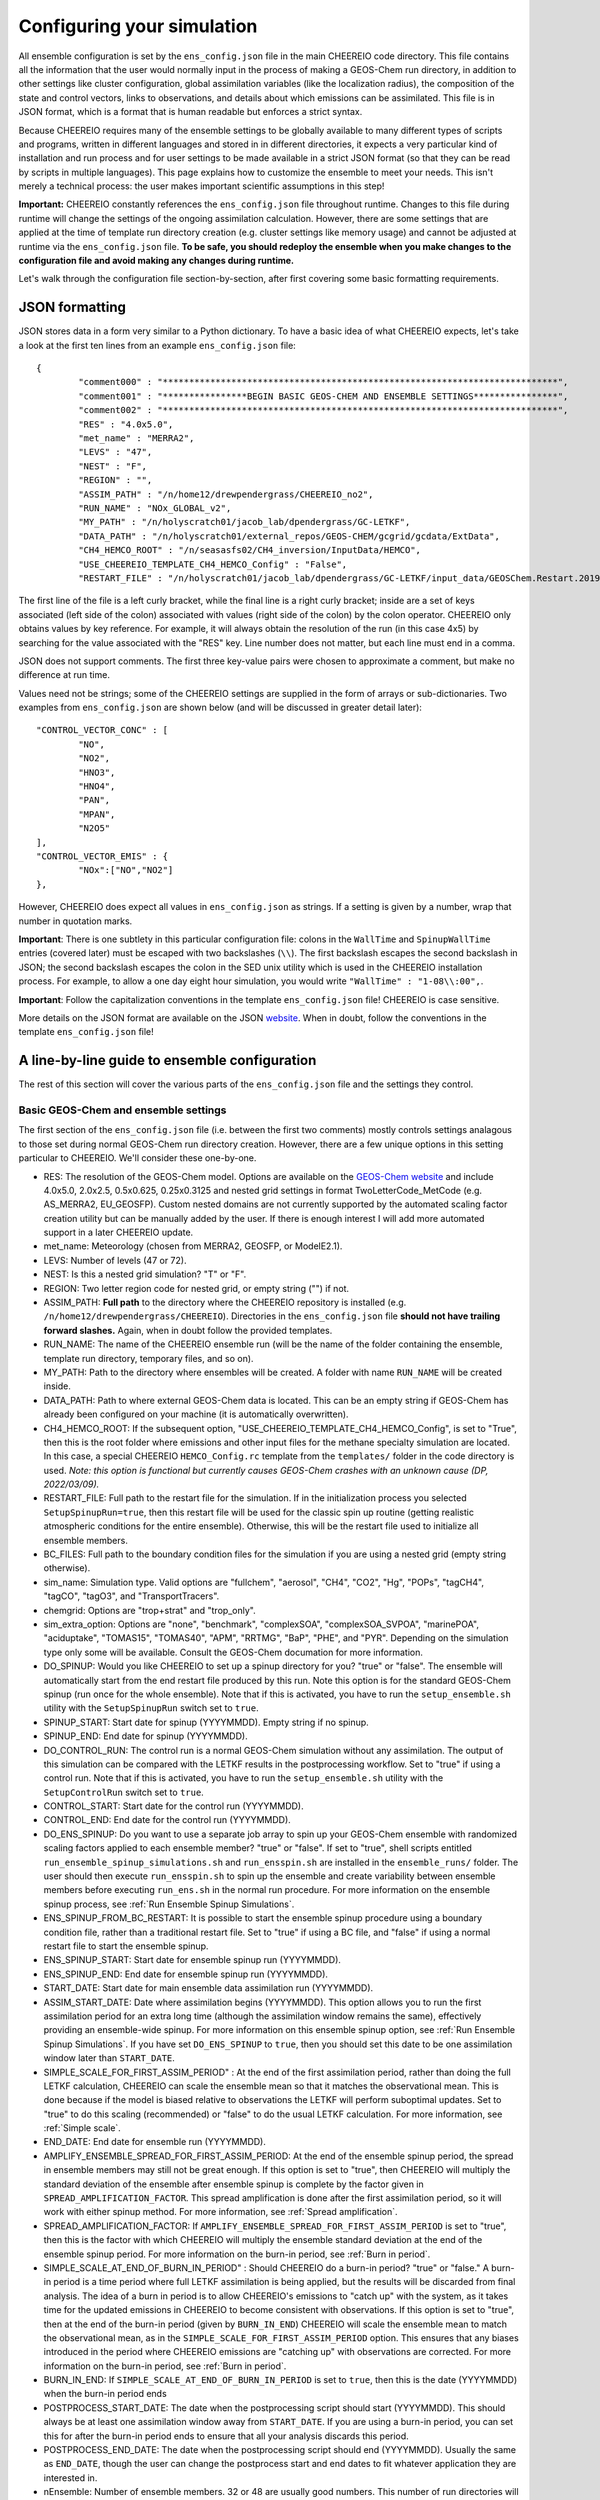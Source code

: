 .. _Configuration:

Configuring your simulation
==========

All ensemble configuration is set by the ``ens_config.json`` file in the main CHEEREIO code directory. This file contains all the information that the user would normally input in the process of making a GEOS-Chem run directory, in addition to other settings like cluster configuration, global assimilation variables (like the localization radius), the composition of the state and control vectors, links to observations, and details about which emissions can be assimilated. This file is in JSON format, which is a format that is human readable but enforces a strict syntax. 

Because CHEEREIO requires many of the ensemble settings to be globally available to many different types of scripts and programs, written in different languages and stored in in different directories, it expects a very particular kind of installation and run process and for user settings to be made available in a strict JSON format (so that they can be read by scripts in multiple languages). This page explains how to customize the ensemble to meet your needs. This isn't merely a technical process: the user makes important scientific assumptions in this step!

**Important:** CHEEREIO constantly references the ``ens_config.json`` file throughout runtime. Changes to this file during runtime will change the settings of the ongoing assimilation calculation. However, there are some settings that are applied at the time of template run directory creation (e.g. cluster settings like memory usage) and cannot be adjusted at runtime via the ``ens_config.json`` file. **To be safe, you should redeploy the ensemble when you make changes to the configuration file and avoid making any changes during runtime.**

Let's walk through the configuration file section-by-section, after first covering some basic formatting requirements.

JSON formatting
-------------

JSON stores data in a form very similar to a Python dictionary. To have a basic idea of what CHEEREIO expects, let's take a look at the first ten lines from an example ``ens_config.json`` file:

::

	{
		"comment000" : "***************************************************************************",
		"comment001" : "****************BEGIN BASIC GEOS-CHEM AND ENSEMBLE SETTINGS****************",
		"comment002" : "***************************************************************************",
		"RES" : "4.0x5.0",
		"met_name" : "MERRA2",
		"LEVS" : "47",
		"NEST" : "F",
		"REGION" : "",
		"ASSIM_PATH" : "/n/home12/drewpendergrass/CHEEREIO_no2",
		"RUN_NAME" : "NOx_GLOBAL_v2",
		"MY_PATH" : "/n/holyscratch01/jacob_lab/dpendergrass/GC-LETKF",
		"DATA_PATH" : "/n/holyscratch01/external_repos/GEOS-CHEM/gcgrid/gcdata/ExtData",
		"CH4_HEMCO_ROOT" : "/n/seasasfs02/CH4_inversion/InputData/HEMCO",
		"USE_CHEEREIO_TEMPLATE_CH4_HEMCO_Config" : "False",
		"RESTART_FILE" : "/n/holyscratch01/jacob_lab/dpendergrass/GC-LETKF/input_data/GEOSChem.Restart.20190101_0000z.nc4",

The first line of the file is a left curly bracket, while the final line is a right curly bracket; inside are a set of keys associated (left side of the colon) associated with values (right side of the colon) by the colon operator.  CHEEREIO only obtains values by key reference. For example, it will always obtain the resolution of the run (in this case 4x5) by searching for the value associated with the "RES" key. Line number does not matter, but each line must end in a comma.

JSON does not support comments. The first three key-value pairs were chosen to approximate a comment, but make no difference at run time.

Values need not be strings; some of the CHEEREIO settings are supplied in the form of arrays or sub-dictionaries. Two examples from ``ens_config.json`` are shown below (and will be discussed in greater detail later):

::

	"CONTROL_VECTOR_CONC" : [
		"NO",
		"NO2",
		"HNO3",
		"HNO4",
		"PAN",
		"MPAN",
		"N2O5"
	],
	"CONTROL_VECTOR_EMIS" : {
		"NOx":["NO","NO2"]
	},

However, CHEEREIO does expect all values in ``ens_config.json`` as strings. If a setting is given by a number, wrap that number in quotation marks.  

**Important**: There is one subtlety in this particular configuration file: colons in the ``WallTime`` and ``SpinupWallTime`` entries (covered later) must be escaped with two backslashes (``\\``). The first backslash escapes the second backslash in JSON; the second backslash escapes the colon in the SED unix utility which is used in the CHEEREIO installation process. For example, to allow a one day eight hour simulation, you would write ``"WallTime" : "1-08\\:00",``.

**Important**: Follow the capitalization conventions in the template ``ens_config.json`` file! CHEEREIO is case sensitive.

More details on the JSON format are available on the JSON `website <https://www.json.org>`__. When in doubt, follow the conventions in the template ``ens_config.json`` file!

A line-by-line guide to ensemble configuration
-------------

The rest of this section will cover the various parts of the ``ens_config.json`` file and the settings they control.


Basic GEOS-Chem and ensemble settings
~~~~~~~~~~~~~

The first section of the ``ens_config.json`` file (i.e. between the first two comments) mostly controls settings analagous to those set during normal GEOS-Chem run directory creation. However, there are a few unique options in this setting particular to CHEEREIO. We'll consider these one-by-one.

* RES: The resolution of the GEOS-Chem model. Options are available on the `GEOS-Chem website <http://wiki.seas.harvard.edu/geos-chem/index.php/GEOS-Chem_horizontal_grids>`__ and include 4.0x5.0, 2.0x2.5, 0.5x0.625, 0.25x0.3125 and nested grid settings in format TwoLetterCode_MetCode (e.g. AS_MERRA2, EU_GEOSFP). Custom nested domains are not currently supported by the automated scaling factor creation utility but can be manually added by the user. If there is enough interest I will add more automated support in a later CHEEREIO update.
* met_name: Meteorology (chosen from MERRA2, GEOSFP, or ModelE2.1).
* LEVS: Number of levels (47 or 72).
* NEST: Is this a nested grid simulation? "T" or "F".
* REGION: Two letter region code for nested grid, or empty string ("") if not.
* ASSIM_PATH: **Full path** to the directory where the CHEEREIO repository is installed (e.g. ``/n/home12/drewpendergrass/CHEEREIO``). Directories in the ``ens_config.json`` file **should not have trailing forward slashes.** Again, when in doubt follow the provided templates.
* RUN_NAME: The name of the CHEEREIO ensemble run (will be the name of the folder containing the ensemble, template run directory, temporary files, and so on).
* MY_PATH: Path to the directory where ensembles will be created. A folder with name ``RUN_NAME`` will be created inside.
* DATA_PATH: Path to where external GEOS-Chem data is located. This can be an empty string if GEOS-Chem has already been configured on your machine (it is automatically overwritten).
* CH4_HEMCO_ROOT: If the subsequent option, "USE_CHEEREIO_TEMPLATE_CH4_HEMCO_Config", is set to "True", then this is the root folder where emissions and other input files for the methane specialty simulation are located. In this case, a special CHEEREIO ``HEMCO_Config.rc`` template from the ``templates/`` folder in the code directory is used. *Note: this option is functional but currently causes GEOS-Chem crashes with an unknown cause (DP, 2022/03/09).*
* RESTART_FILE: Full path to the restart file for the simulation. If in the initialization process you selected ``SetupSpinupRun=true``, then this restart file will be used for the classic spin up routine (getting realistic atmospheric conditions for the entire ensemble). Otherwise, this will be the restart file used to initialize all ensemble members.
* BC_FILES: Full path to the boundary condition files for the simulation if you are using a nested grid (empty string otherwise).
* sim_name: Simulation type. Valid options are "fullchem", "aerosol", "CH4", "CO2", "Hg", "POPs", "tagCH4", "tagCO", "tagO3", and "TransportTracers".
* chemgrid: Options are "trop+strat" and "trop_only".
* sim_extra_option: Options are "none", "benchmark", "complexSOA", "complexSOA_SVPOA", "marinePOA", "aciduptake", "TOMAS15", "TOMAS40", "APM", "RRTMG", "BaP", "PHE", and "PYR". Depending on the simulation type only some will be available. Consult the GEOS-Chem documation for more information.
* DO_SPINUP: Would you like CHEEREIO to set up a spinup directory for you? "true" or "false". The ensemble will automatically start from the end restart file produced by this run. Note this option is for the standard GEOS-Chem spinup (run once for the whole ensemble). Note that if this is activated, you have to run the ``setup_ensemble.sh`` utility with the ``SetupSpinupRun`` switch set to ``true``.
* SPINUP_START: Start date for spinup (YYYYMMDD). Empty string if no spinup.
* SPINUP_END: End date for spinup (YYYYMMDD).
* DO_CONTROL_RUN: The control run is a normal GEOS-Chem simulation without any assimilation. The output of this simulation can be compared with the LETKF results in the postprocessing workflow. Set to "true" if using a control run. Note that if this is activated, you have to run the ``setup_ensemble.sh`` utility with the ``SetupControlRun`` switch set to ``true``.
* CONTROL_START: Start date for the control run (YYYYMMDD).
* CONTROL_END: End date for the control run (YYYYMMDD).
* DO_ENS_SPINUP: Do you want to use a separate job array to spin up your GEOS-Chem ensemble with randomized scaling factors applied to each ensemble member? "true" or "false". If set to "true", shell scripts entitled ``run_ensemble_spinup_simulations.sh`` and ``run_ensspin.sh`` are installed in the ``ensemble_runs/`` folder. The user should then execute ``run_ensspin.sh`` to spin up the ensemble and create variability between ensemble members before executing ``run_ens.sh`` in the normal run procedure. For more information on the ensemble spinup process, see :ref:`Run Ensemble Spinup Simulations`.
* ENS_SPINUP_FROM_BC_RESTART: It is possible to start the ensemble spinup procedure using a boundary condition file, rather than a traditional restart file. Set to "true" if using a BC file, and "false" if using a normal restart file to start the ensemble spinup.
* ENS_SPINUP_START: Start date for ensemble spinup run (YYYYMMDD).
* ENS_SPINUP_END: End date for ensemble spinup run (YYYYMMDD).
* START_DATE: Start date for main ensemble data assimilation run (YYYYMMDD).
* ASSIM_START_DATE: Date where assimilation begins (YYYYMMDD). This option allows you to run the first assimilation period for an extra long time (although the assimilation window remains the same), effectively providing an ensemble-wide spinup. For more information on this ensemble spinup option, see :ref:`Run Ensemble Spinup Simulations`. If you have set ``DO_ENS_SPINUP`` to ``true``, then you should set this date to be one assimilation window later than ``START_DATE``.
* SIMPLE_SCALE_FOR_FIRST_ASSIM_PERIOD" : At the end of the first assimilation period, rather than doing the full LETKF calculation, CHEEREIO can scale the ensemble mean so that it matches the observational mean. This is done because if the model is biased relative to observations the LETKF will perform suboptimal updates. Set to "true" to do this scaling (recommended) or "false" to do the usual LETKF calculation. For more information, see :ref:`Simple scale`.
* END_DATE: End date for ensemble run (YYYYMMDD).
* AMPLIFY_ENSEMBLE_SPREAD_FOR_FIRST_ASSIM_PERIOD: At the end of the ensemble spinup period, the spread in ensemble members may still not be great enough. If this option is set to "true", then CHEEREIO will multiply the standard deviation of the ensemble after ensemble spinup is complete by the factor given in ``SPREAD_AMPLIFICATION_FACTOR``. This spread amplification is done after the first assimilation period, so it will work with either spinup method. For more information, see :ref:`Spread amplification`.
* SPREAD_AMPLIFICATION_FACTOR: If ``AMPLIFY_ENSEMBLE_SPREAD_FOR_FIRST_ASSIM_PERIOD`` is set to "true", then this is the factor with which CHEEREIO will multiply the ensemble standard deviation at the end of the ensemble spinup period. For more information on the burn-in period, see :ref:`Burn in period`.
* SIMPLE_SCALE_AT_END_OF_BURN_IN_PERIOD" : Should CHEEREIO do a burn-in period? "true" or "false." A burn-in period is a time period where full LETKF assimilation is being applied, but the results will be discarded from final analysis. The idea of a burn in period is to allow CHEEREIO's emissions to "catch up" with the system, as it takes time for the updated emissions in CHEEREIO to become consistent with observations. If this option is set to "true", then at the end of the burn-in period (given by ``BURN_IN_END``) CHEEREIO will scale the ensemble mean to match the observational mean, as in the ``SIMPLE_SCALE_FOR_FIRST_ASSIM_PERIOD`` option. This ensures that any biases introduced in the period where CHEEREIO emissions are "catching up" with observations are corrected. For more information on the burn-in period, see :ref:`Burn in period`.
* BURN_IN_END: If ``SIMPLE_SCALE_AT_END_OF_BURN_IN_PERIOD`` is set to ``true``, then this is the date (YYYYMMDD) when the burn-in period ends
* POSTPROCESS_START_DATE: The date when the postprocessing script should start (YYYYMMDD). This should always be at least one assimilation window away from ``START_DATE``. If you are using a burn-in period, you can set this for after the burn-in period ends to ensure that all your analysis discards this period.
* POSTPROCESS_END_DATE: The date when the postprocessing script should end (YYYYMMDD). Usually the same as ``END_DATE``, though the user can change the postprocess start and end dates to fit whatever application they are interested in.
* nEnsemble: Number of ensemble members. 32 or 48 are usually good numbers. This number of run directories will be created in the ``ensemble_runs`` folder and will be run simultaneously.
* SIMULATE_NATURE: *Deprecated: will be removed before official release (DP, 2022/03/09)*. End users should leave this set to "false", as this was used for testing in early CHEEREIO development. 
* verbose: Amount of information to print out as the ensemble runs. 1 is the default. 0 supresses most output, 2 is useful for basic debugging, and 3 for intense debugging. 

Cluster settings
~~~~~~~~~~~~~

The next section of the ``ens_config.json`` file controls settings that will be used when submitting jobs to the scheduler. These settings overwrite the template batch submission scripts included with CHEEREIO.

* NumCores: Number of cores used in each of the ensemble runs. CHEEREIO also will use these cores to parallelize assimilation computation columnwise.
* NumCtrlCores: Number of cores to use in the control run simulation, if using.
* Partition: Partition of your cluster you are submitting to. At Harvard, ``huce_intel`` is a good choice.
* Memory: Memory in megabytes used by each ensemble member. CHEEREIO can be quite memory intensive because it loads in restarts and history files for many ensemble members in addition to observations, and sometimes produces large matrices, so expect to use more than in standard GEOS-Chem runs.
* EnsCtrlSpinupMemory: Memory in megabytes for ensemble spinup, control, and regular spinup simulations (i.e. those simulations without LETKF assimilation). Set as you would a normal GEOS-Chem simulation.
* WallTime: Time allowed for the overall assimilation process (runs and assimilation) to occur in format D-HH\\\\:MM. Assimilation adds substantial overhead so expect it to be slow.
* EnsSpinupWallTime: Time allowed for the ensemble spinup process (no assimilation, just running all ensemble members from ``ENS_SPINUP_START`` through ``ENS_SPINUP_END`` with scaling factors applied) in format D-HH\\\\:MM. If not using, you can just leave as an empty string.
* ControlWallTime: Wall time for the control run simulation, if you're using one. Empty string otherwise.
* SpinupWallTime: Wall time for the spinup simulation, if you're using one. Empty string otherwise.
* CondaEnv: The name of the Conda environment with all of the CHEEREIO packages installed. It is strongly recommended that you install an environment using the YAML file that ships with CHEEREIO in the ``environments/`` folder.
* AnimationEnv: The name of the Conda environment that has the tools necessary to make animated postprocessing plots. A YAML file will be added to the ``environments/`` folder before release giving this Conda environment.
* MaxPar: Maximum number of cores to use while assimilating columns in parallel using CHEEREIO, maxing out at ``NumCores``. Setting this number smaller than NumCores saves on memory but adds to the assimilation time. 

Species in state/control vectors
~~~~~~~~~~~~~

One useful feature of CHEEREIO is its distinction between "control" and "state" vectors. The state vector should consist of all concentrations relevant to the problem at hand as well as the emissions of interest (e.g. large chemical families). The control vector is a subset of the state vector, and represents concentrations and the same emissions of interest that the user believes can reasonably be updated on the basis of observations. In many cases the control vector and state vector are identical. However, in some cases removing species from the control vector can help CHEEREIO handle ensemble behavior. Although the entire state vector is used to calculate the concentration and emissions update, **only the control vector is actually updated.** In practice, this distinction helps tamp down on noise and create well-behaved assimilations.

* STATE_VECTOR_CONC: Species from the restart files to be included in the state vector. It is generally recommended to include a range of species that might affect the species you are mainly interested in, but not so large a range that you end up analyzing noise. Given as an array. This is an example for NO\ :sub:`x` data assimilation: 
::

	"STATE_VECTOR_CONC" : [
		"NO",
		"NO2",
		"HNO3",
		"HNO4",
		"PAN",
		"MPAN",
		"N2O5"
	],

* CONTROL_VECTOR_CONC: A subset of the state vector concentration species that will be updated by assimilation. Although an update for all members of the state vector will be calculated, only the species listed in this array will have that update saved. This allows a wide range of species to be considered in the update calculation process but only a smaller, more tightly coupled subset of species to actually be changed and passed to GEOS-Chem. The goal is to tamp down on noise. Again, in many simulations the state vector and control vector entries will be identical.
* STATE_VECTOR_CONC_REPRESENTATION: How are concentrations represented within the state vector? There are several options. "3D" puts all 3D concentrations of the species in ``STATE_VECTOR_CONC`` from the restart file into the state vector. ``column_sum`` computes the partial columns of the species of interest and then sums to obtain units molec/cm2.``trop_sum`` is identical to ``column_sum`` except that it only represents the tropospheric column. Finally, ``column_sum_noheight`` is an option if the ``Met_BXHEIGHT`` is not saved in the GEOS-Chem restart. A simple sum of partial pressures is taken in this case, without weighting by box height. 
* CONTROL_VECTOR_EMIS: A dictionary linking a label for emissions scalings to the species emitted. For example, you could write ``"CH4_WET" : "CH4"`` to reference wetland methane emissions. CHEEREIO automatically will update ``HEMCO_Config.rc`` accordingly, but cannot distinguish between different emissions of the same species on its own; the user has to manually edit ``HEMCO_Config.rc`` to correct this if distinguishing between different sources of the same species. For a more thorough explanation, see the entry in :ref:`Template`. You can also use one label to link to emissions of multiple species, meaning that all these emissions will be controlled by one scaling factor file, such as ``"NOx":["NO","NO2"]`` to indicate that NO and NO\ :sub:`2`\ are controlled by one scaling factor file. Here are a couple of examples:
::

	"CONTROL_VECTOR_EMIS" : {
		"NOx":["NO","NO2"]
	},

	"CONTROL_VECTOR_EMIS" : {
		"CH4_WET":"CH4",
		"CH4_OTHER":"CH4"
	},


HISTORY.rc settings
~~~~~~~~~~~~~

* HISTORY_collections_to_customize: A list of collections under HISTORY.rc that CHEEREIO will customize with user-specified frequency and duration settings. Here is a typical example:
::

	"HISTORY_collections_to_customize" : [
		"SpeciesConc",
		"LevelEdgeDiags",
		"StateMet"
	],

* HISTORY_freq: Frequency of data saved within history output files listed within collections in ``HISTORY_collections_to_customize``. For more information on history frequencies, see the GEOS-Chem manual.
* HISTORY_dur: As in ``HISTORY_freq``, but for duration.
* SPINUP_HISTORY_freq: Frequency of history output files saved during ensemble spinup (i.e. when executing ``run_ensspin.sh``). Often set to be a longer period to save memory.
* SPINUP_HISTORY_dur: As in ``SPINUP_HISTORY_freq``, but for duration.
* SaveLevelEdgeDiags: Should the LevelEdgeDiags collection be turned on? "True" or "False". This is mandatory for assimilating most forms of satellite data.
* SaveStateMet: Should the StateMet collection be turned on? "True" or "False". This is mandatory for assimilating some forms of satellite data, like OMI NO\ :sub:`2`\ .
* SaveArea: Should grid cell areas be used in the assimilation process? "True" or "False".
* HistorySpeciesConcToSave: A list of species to save in the SpeciesConc collection. At minimum, this should encompass the concentration portion of the state vector. Below is an example: 
::

	"HistorySpeciesConcToSave" : [
		"NO",
		"NO2",
		"HNO3",
		"HNO4",
		"PAN",
		"MPAN",
		"N2O5"
	],

* HistoryLevelEdgeDiagsToSave: A list of data to save in the LevelEdgeDiags collection. Just ``Met_PEDGE`` is sufficient for many forms of assimilation.
* HistoryStateMetToSave: A list of data to save in the StateMet collection. Below is an example of necessary fields for assimilating OMI NO\ :sub:`2`\ .
::

	"HistoryStateMetToSave" : [
		"Met_TropLev",
		"Met_BXHEIGHT",
		"Met_T"
	],

Observation settings
~~~~~~~~~~~~~

* OBSERVED_SPECIES: A dictionary linking a label for observations with the species observed. For example, you could write ``"NO2_SATELLITE" : "NO2"`` to reference satellite observations of NO2. 
* OBS_TYPE: A dictionary linking a label for observations with the observer type, so that CHEEREIO knows how to interpret observation files. One entry is required for each entry in ``OBSERVED_SPECIES``, with every key from ``OBSERVED_SPECIES`` represented here. Valid values include "OMI" and "TROPOMI", or any other observation operator type added to CHEEREIO by you or by other users. Instructions on how to add an observation operator to CHEEREIO such that it can be switched on from ``OBS_TYPE`` in the configuration file are given in the :ref:`New observation:` page.
* TROPOMI_dirs: Dictionary linking observed TROPOMI species to the directory containing the observations. If you aren't using TROPOMI, this can be left blank. Here is an example, along with the corresponding ``OBSERVED_SPECIES`` settings:
::

	"OBSERVED_SPECIES" : {
		"CH4_TROPOMI": "CH4"
	},
	"TROPOMI_dirs" : {
		"CH4" : "/n/holylfs05/LABS/jacob_lab/dpendergrass/tropomi/NO2/2019"
	},

* OMI_dirs: As in TROPOMI_dirs, but for OMI. Note that other observation operators can be added as separate key entries in this configuration file by following the instructions on the :ref:`New observation:` page. 
* SaveDOFS: Should CHEEREIO calculate and save the Degrees of Freedom for Signal (DOFS), or the trace of the observing system averaging kernel matrix? Note that since the prior error covariance matrix is not invertible because of our ensemble approach the pseudoinverse is used instead. See section 11.5.3 of Brasseur and Jacob for more information. The idea here is that if there is not enough information in a localized assimilation calculation we should set the posterior equal to the prior. *Note: this option is functional but DOFS values are not easily interpretable; hold off use for now while we think of alternative definitions in our rank-deficient space (DP, 2022/11/07).*
* DOFS_filter: What is the minimum DOFS for a localized region for the assimilation to be saved? If DOFS is below this threshold the posterior is set equal to the prior.

Scaling factor settings
~~~~~~~~~~~~~

* pPERT: Setting for initial emissions scaling factor creation, where the number provided :math:`p` is used to generate random scaling factors from a distribution specified in the ``pertType`` and ``correlatedInitialScalings`` entries. This value is specified by a dictionary where the key is one of the keys in ``CONTROL_VECTOR_EMIS`` and the value is a float. Every key in ``CONTROL_VECTOR_EMIS`` must be represented here.
* pertType: How ``pPERT`` is interpreted, specified as a dictionary where the key one of the keys in ``CONTROL_VECTOR_EMIS``. Valid entries are "exp", "percent", and "std". 

   * For "exp", the ``pPERT`` entry :math:`p` is used to generate random scaling factors from the distribution :math:`p^u,\\ u{\sim}U(-1,1)`, meaning that u is a uniform random variable ranging from -1 to 1. For example, if ``pPERT`` is "4" then scalings will range from 0.25 to 4, centered on 1. Note that for this option, there is no correlation between neighboring scale factors (i.e. they are i.i.d.). 
   * For "percent",  the ``pPERT`` entry :math:`p` is used to generate random scaling factors from the distribution :math:`u{\sim}U(1-p,1+p)`, meaning that u is a uniform random variable ranging from :math:`1-p` to :math:`1+p`. For example, if ``pPERT`` is "0.5" then scalings will range from 0.5 to 1, centered on 1.  Like "exp", for this option there is no correlation between neighboring scale factors (i.e. they are i.i.d.). 
   * For "std",  there are two possible interpretations depending on the corresponding value in ``correlatedInitialScalings``. If the corresponding value in ``correlatedInitialScalings`` is ``False``, then the  ``pPERT`` entry :math:`p` is used to generate random scaling factors from the distribution :math:`n{\sim}N(1,p)`, meaning that n is a normal random variable with mean 0 and standard deviation :math:`p`. For example, if ``pPERT`` is "0.25" then scalings will have mean 1 and standard devation 0.25.  Like "exp", for this option there is no correlation between neighboring scale factors (i.e. they are i.i.d.). 
   * The other "std" option, where ``correlatedInitialScalings`` is ``True``, means that we sample scaling factors from a multivariate normal distribution. If ``speedyCorrelationApprox`` is turned off, then this is a true sampling from a multivariate normal distribution. The mean is a vector of ones and the covariance matrix is generated with exponentially decaying correlation as a function of distance. More specifically, the covariance between points :math:`a` and :math:`b` with distance :math:`d` kilometers between them is given by :math:`\exp(-d^2/(2*c))` where :math:`c` is a correlation distance constant in kilometers given by the ``corrDistances`` entry (specified as a dictionary with keys from ``CONTROL_VECTOR_EMIS``). However, sampling a multivariate normal distribution like this can take an extraordinarily large amount of time and memory. CHEEREIO includes a very fast approximation to a multivariate normal distribution which is generated by applying a Gaussian blur to uncorrelated noise. To use this option, set ``speedyCorrelationApprox`` to ``True`` (strongly recommended for any resolution higher than 4x5).

* correlatedInitialScalings: See above entry for ``pertType``.
* corrDistances: See above entry for ``pertType``.
* speedyCorrelationApprox: See above entry for ``pertType``. A suitable entry for an approximated multivariate normal sample is given below:
::

	"pPERT" : {
		"CH4":"0.1"
	},
	"pertType" : {
		"CH4":"std"
	},
	"correlatedInitialScalings" : {
		"CH4":"True"
	},
	"corrDistances" : {
		"CH4":"500"
	},
	"speedyCorrelationApprox" : "True",

* MaskOceanScaleFactor: Should scaling factors be allowed to vary over the oceans? A dictionary with keys matching ``CONTROL_VECTOR_EMIS`` and with values of "True" or "False" for each entry. If "True", scaling factors for that species over the ocean are always set to 1 across all ensemble members (i.e. no assimilation calculated).
* MaskCoastsGT25pctOcean: Should we use a looser definition of ocean, including grid cells with at least 25% ocean within the definition? "True" or "False". If oceans are masked, setting this to "True" eliminates many coastal cells which can have problematic satellite retrievals for some products.
* Mask60NScaleFactor: Should scaling factors above 60 N always be set to 1? A dictionary with keys matching ``CONTROL_VECTOR_EMIS`` and with values of "True" or "False" for each entry.
* Mask60SScaleFactor: Should scaling factors below 60 S always be set to 1? A dictionary with keys matching ``CONTROL_VECTOR_EMIS`` and with values of "True" or "False" for each entry.
* MinimumScalingFactorAllowed: What is the minimum scaling factor allowed? A dictionary with keys matching ``CONTROL_VECTOR_EMIS`` and with float values for each entry. Set to "nan" if no minimum scaling factor is enforced.
* MaximumScalingFactorAllowed: As above, but for the maximum scaling factors allowed.
* InflateScalingsToXOfPreviousStandardDeviation: CHEEREIO includes support for inflating posterior scaling factor standard deviations to a certain percentage of the initial standard deviation. A dictionary with keys matching ``CONTROL_VECTOR_EMIS`` and with float values for each entry, where "0.3" corresponds with inflating to 30% of the initial standard deviation (the recommended value). Set to "nan" to ignore. 
* MaximumScaleFactorRelativeChangePerAssimilationPeriod: The maximum relative change per assimilation period allowed for scaling factors. For example, a value "0.5" means that no more than a 50% change is allowed for a given scaling factor in a given assimilation period. A dictionary with keys matching ``CONTROL_VECTOR_EMIS`` and with float values for each entry, where "nan" ignores this setting.

LETKF settings
~~~~~~~~~~~~~

* REGULARIZING_FACTOR_GAMMA: A dictionary of regularization factors, with a key corresponding with each key in ``OBSERVED_SPECIES``, which inflates observed error covariance by a factor of :math:`1/\gamma`.
* OBS_ERROR: An dictionary of error information, with a key corresponding with each key in ``OBSERVED_SPECIES`` and a float value. The value is interpreted as one of three categories: "relative", "absolute", or "product". This information represents uncertainty in observations. If error is relative, it is given as a decimal (0.1 means 10% relative error). If error is absolute, it is given as the same units as the observations are in (CHEEREIO will square these values for the covariance matrix). If error is "product," then CHEEREIO uses the error from the observation product. In the product case, the number recorded under OBS_ERROR will not be used. For clarity, only diagonal observational covariance matrices are supported at this time.
* OBS_ERROR_TYPE: A dictionary of error types, with values given as strings reading "relative",  "absolute", or "product", and with keys corresponding to each key in ``OBSERVED_SPECIES``. This tells CHEEREIO how to interpret the error data types, as described above.
* OBS_ERROR_SELF_CORRELATION: A dictionary of correlations between errors in data samples, with a key corresponding with each key in ``OBSERVED_SPECIES`` and a float value. This value is used to reduce error if the user would like to aggregate multiple observations together onto the GEOS-Chem grid ("super-observations"). More on this below in the ``AV_TO_GC_GRID`` entry. 
* MIN_OBS_ERROR: A dictionary of minimum possible errors, with a key corresponding with each key in ``OBSERVED_SPECIES`` and a float value. If the user would like to aggregate multiple observations together onto the GEOS-Chem grid ("super-observations"), this value gives the minimum possible error allowable upon error reduction. More on this below in the ``AV_TO_GC_GRID`` entry. 
* OTHER_OBS_ERROR_PARAMETERS: A dictionary of dictionaries, with a key corresponding with each key in ``OBSERVED_SPECIES`` and a value that itself is a dictionary with additional settings and their values. At this time, the only setting that is applied using this entry is called ``transport_error``, which is used to account for perfectly correlated model transport errors when the user aggregates multiple observations together onto the GEOS-Chem grid ("super-observations"). More information on this in the the ``AV_TO_GC_GRID`` entry. Below is valid syntax for this setting:
::

	"OTHER_OBS_ERROR_PARAMETERS":{
		"CH4_TROPOMI":{
			"transport_error":"6.1"
		}
	},

* AV_TO_GC_GRID: "True" or "False", should observations be averaged to the GEOS-Chem grid? If "false", the above three entries and the below entry are all ignored. The use of "super observations" is a useful technique to balance prior and observational errors while also reducing the computational complexity of the optimization (by reducing the size of the observational vectors and matrices in the LETKF calculation). The main subtlety that needs to be handled for this super observation aggregation is the adjustment of observational error. Users can specify one of several error reduction functions listed below, specified in the ``SUPER_OBSERVATION_FUNCTION`` entry.

   * "sqrt": A modified version of the familiar square root law, where if we aggregate :math:`n` observations (indexed by :math:`i`) with errors :math:`\sigma_i` together, the new error is :math:`\bar{\sigma}/\sqrt{n}` where :math:`\bar{\sigma}` is the mean of the :math:`\sigma_i`. The modification accounts for correlations :math:`c` between errors (e.g. due to correlated retrieval errors from shared surface type or similar albedo), and for a user-specified minimum error :math:`\sigma_{\min}`. Thus the equation that is actually applied is given by :math:`\max\left[\left(\bar{\sigma}\cdot\sqrt{\frac{1-c}{n}+c}\right),\sigma_{\min}\right]`. The correlation :math:`c` is taken from ``OBS_ERROR_SELF_CORRELATION`` with default value 0, and the minimum error :math:`\sigma_{\min}` is taken from ``MIN_OBS_ERROR`` with default value 0 (i.e. the normal square root law).
   * "default": As with "sqrt", but with an additional term accounting for the fact that GEOS-Chem transport errors are perfectly correlated. Because perfectly correlated errors are irriducible no matter how many realizations are averaged, the resulting equation is given by :math:`\max\left[\sqrt{\bar{\sigma}^2\cdot\left(\frac{1-c}{n}+c\right)+\sigma_t^2},\sigma_{\min}\right]` where :math:`\sigma_t` is transport error supplied by the "transport_error" entry from ``OTHER_OBS_ERROR_PARAMETERS`` etnry. 
   * "constant": No error reduction applied. In other words, no matter how many observations are averaged, this function just returns :math:`\bar{\sigma}`. 

* SUPER_OBSERVATION_FUNCTION: A dictionary with a key corresponding with each key in ``OBSERVED_SPECIES``, and a value corresponding to one of the super observation error reduction functions listed in the ``AV_TO_GC_GRID`` entry. Users can add new superobservation functions within the ``produceSuperObservationFunction`` closure in the ``observation_operators.py`` file and activate them from this entry; see the :ref:`New superobservation` entry for more information. 
* INFLATION_FACTOR: :math:`\rho-1` from Hunt et. al. (2007). A small number (start with something between 0 and 0.1 and slowly increase according to testing) that inflates the ensemble range. In ensemble Kalman filters, uncertainty usually decreases too quickly and must manually be reinflated.
* ASSIM_TIME: Length in hours of assimilation window. The assimilation window refers to the period in which GEOS-Chem is run and observations are accumulated; the data assimilation update is calculated in one go within this window. The data assimilation literature contains extensive discussion of this concept.
* MAXNUMOBS: Maximum number of observations used in a column assimilation calculation. If the number of observations available is greater than this value, then CHEEREIO will randomly throw out observations until only ``MAXNUMOBS`` remain.
* MINNUMOBS: Minimum number of observations for a column assimilation calculation to be performed. If the number of observations is below this number, no assimilation is calculated and the posterior is set to the prior.
* LOCALIZATION_RADIUS_km: When updating a column, CHEEREIO only considers data and observations within this radius (in kilometers).
* AveragePriorAndPosterior: "True" or "False", should the posterior be set to a weighted average of the prior and the posterior calculated in the LETKF algorithm? If set to true, the prior weight in the average is given by ``PriorWeightinPriorPosteriorAverage`` in the next setting.
* PriorWeightinPriorPosteriorAverage: The prior weight if averaging with the posterior from the LETKF. A value between 0 and 1.

Postprocessing settings
~~~~~~~~~~~~~

* animation_fps_scalingfactor: Frames per second for movies of scaling factors and emissions made by the postprocessing workflow.
* animation_fps_concentrations: Frames per second for movies of concentrations made by the postprocessing workflow.
* hemco_diags_to_process: An array of entries from HEMCO Diagnostics that you would like processed into movies. This is usually emissions totals. See below for an example entry:
:: 

	"hemco_diags_to_process" : [
		"EmisCH4_Total"
	],

* OBSERVATION_UNITS: a dictionary with keys from ``OBSERVED_SPECIES`` and values representing the units will be plotted. This is governed by how the observation operator is defined. 
* scalefactor_plot_freq: The CHEEREIO postprocessing routine will save out maps of scale at this temporal resolution: either "all" for save out an image for every assimilation window, or "monthly" to save out one per month.

Extensions
~~~~~~~~~~~~~

Additional CHEEREIO settings, usually for specific observation types, can be loaded in through extensions. Extensions in CHEEREIO are extra JSON files that store additional settings in order to prevent clutter in the ``ens_config.json`` file. Extensions can easily be added by saving a file with name ``NAME_extension.json`` within the ``extensions/`` folder. To load in the settings within the ``NAME_extension.json`` file, add the key NAME to the "Extensions" dictionary in ``ens_config.json`` with value "True". Below is an example where we load in the settings in the ``TROPOMI_ALL_extension.json``, ``TROPOMI_CH4_extension.json``, and ``CH4_extension.json`` files. 
::

	"Extensions": {
		"TROPOMI_ALL":"True",
		"TROPOMI_CH4":"True",
		"CH4":"True"
	}

Below we list the settings that you can set with extensions.

* TROPOMI_CH4 extension.

   * TROPOMI_CH4_FILTERS: Apply specialized filters for TROPOMI methane? Set to "True" if doing a TROPOMI methane inversion, otherwise set to "False".
   * TROPOMI_CH4_filter_blended_albedo: Filter out TROPOMI methane observations with a blended albedo above this value. Set to "nan" to ignore.
   * TROPOMI_CH4_filter_swir_albedo_low: Filter out TROPOMI methane observations with a SWIR albedo below this value. Set to "nan" to ignore.
   * TROPOMI_CH4_filter_swir_albedo_high: Filter out TROPOMI methane observations with a SWIR albedo above this value. Set to "nan" to ignore.
   * TROPOMI_CH4_filter_winter_lat: Filter out TROPOMI methane observations beyond this latitude in the winter hemisphere. Set to "nan" to ignore.
   * TROPOMI_CH4_filter_roughness: Filter out TROPOMI methane observations with a surface roughness above this value. Set to "nan" to ignore.
   * TROPOMI_CH4_filter_swir_aot: Filter out TROPOMI methane observations with a SWIR AOT above this value. Set to "nan" to ignore.

* TROPOMI_ALL extension.

   * postprocess_save_albedo: Should the postprocessing workflow save out albedo? "True" or "False".

* CH4 extension.

   * USE_CUSTOM_CH4_OH_ENTRY: Should we overwrite the OH field setting in ``HEMCO_Config.rc`` for the specialty CH4 simulation with a user-specified entry (given below)? "True" or "False".
   * CUSTOM_CH4_OH_ENTRY: If USE_CUSTOM_CH4_OH_ENTRY is True, then we overwrite the OH field line in ``HEMCO_Config.rc`` with this entry. Note that backslashes need to be escaped with a front slash. Here is an example entry: ``* GLOBAL_OH  $ROOT\/OH\/v2014-09\/v5-07-08\/OH_3Dglobal.geos5.47L.4x5.nc OH           1985\/1-12\/1\/0 C xyz kg\/m3 * - 1 1`` 

* OMI_NO2 extension.

   * OMI_NO2_FILTERS: Apply specialized filters for OMI NO2? Set to "True" if doing an OMI NO2 inversion, otherwise set to "False".
   * OMI_NO2_filter_sza: Filter out OMI NO2 observations with a solar zenith angle above this value. Set to "nan" to ignore.
   * OMI_NO2_filter_cloud_radiance_frac: Filter out OMI NO2 observations with a cloud radiance fraction above this value. Set to "nan" to ignore.
   * OMI_NO2_filter_surface_albedo: Filter out OMI NO2 observations with a surface albedo above this value. Set to "nan" to ignore.

